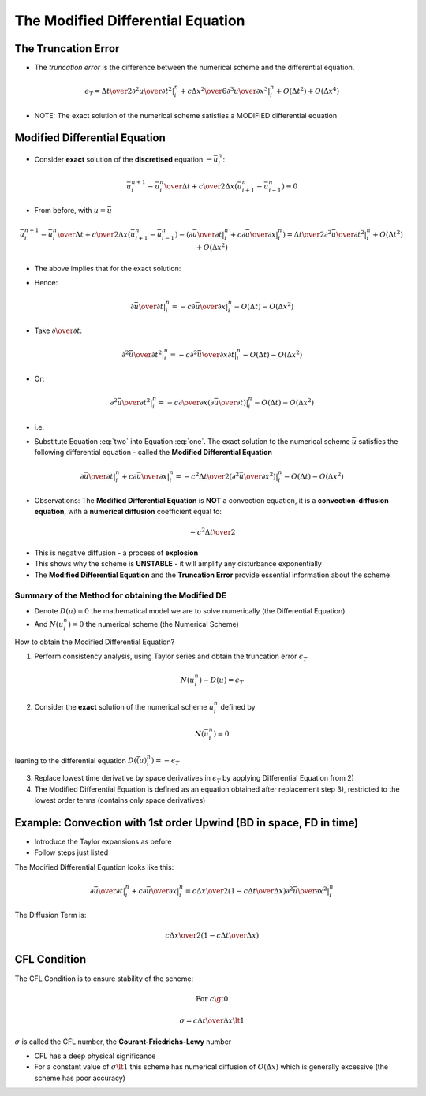 ==================================
The Modified Differential Equation
==================================

The Truncation Error
====================

* The *truncation error* is the difference between the numerical scheme and the differential equation.

.. math::
   
   \epsilon_T =  {\Delta t \over 2} \left . {\partial^2 u \over \partial t^2} \right \vert_i^n +
          c {\Delta x^2 \over 6} \left . {\partial^3 u \over \partial x^3} \right \vert_i^n +
          O(\Delta t^2) + O(\Delta x^4)


* NOTE: The exact solution of the numerical scheme satisfies a MODIFIED differential equation 

Modified Differential Equation
==============================

* Consider **exact** solution of the **discretised** equation :math:`\rightarrow \bar{u}_i^n`:

.. math:: {{\bar{u}_i^{n+1} - \bar{u}_i^n} \over {\Delta t}} + {c \over {2 \Delta x}} {(\bar{u}_{i+1}^n - \bar{u}_{i-1}^n)} \equiv 0 

* From before, with :math:`u = \bar{u}`

.. math:: {{\bar{u}_i^{n+1} - \bar{u}_i^n} \over {\Delta t}} + {c \over {2 \Delta x}} {{(\bar{u}_{i+1}^n - \bar{u}_{i-1}^n)} } - 
          \left ( \left . {\partial \bar{u} \over \partial t}  \right \vert_i^n  +
          \left . {{c}} {\partial \bar{u} \over \partial x} \right \vert_i^n \right )  =
           \left .{{\Delta t} \over 2} {\partial^2 \bar{u} \over \partial t^2} \right \vert_i^n +
          O(\Delta t^2) + O(\Delta x^2)

* The above implies that for the exact solution:

.. math:: \left . {\partial \bar{u} \over \partial t}  \right \vert_i^n  +
          \left . c {\partial \bar{u} \over \partial x} \right \vert_i^n =
          -{\Delta t \over 2} \left . {\partial^2 \bar{u} \over \partial t^2} \right \vert_i^n -
          O(\Delta t^2) - O(\Delta x^2)
   :label: one

* Hence:

.. math:: \left . {\partial \bar{u} \over \partial t}  \right \vert_i^n = -
          \left . c {\partial \bar{u} \over \partial x} \right \vert_i^n - O(\Delta t) - O(\Delta x^2)

* Take :math:`\partial \over {\partial t}`:

.. math:: \left . {\partial^2 \bar{u} \over \partial t^2}  \right \vert_i^n = -
          \left . c {\partial^2 \bar{u} \over \partial x \partial t} \right \vert_i^n - O(\Delta t) - O(\Delta x^2)

* Or:

.. math:: \left . {\partial^2 \bar{u} \over \partial t^2}  \right \vert_i^n = -
          \left . c {{\partial \over \partial x}{\left (\partial \bar{u} \over \partial t \right) }} \right \vert_i^n - O(\Delta t) - O(\Delta x^2)

* i.e.

.. math:: \left . {\partial^2 \bar{u} \over \partial t^2}  \right \vert_i^n =
          \left . c^2 {{\left (\partial^2 \bar{u} \over \partial x^2 \right) }} \right \vert_i^n - O(\Delta t) - O(\Delta x^2)
   :label: two

* Substitute Equation :eq:`two` into Equation :eq:`one`. The exact solution to the numerical scheme :math:`\bar{u}` satisfies the following differential equation - called the **Modified Differential Equation**

.. math:: \left . {\partial \bar{u} \over \partial t}  \right \vert_i^n  +
          \left . c {\partial \bar{u} \over \partial x} \right \vert_i^n = -
          \left . {{c^2 \Delta t} \over 2}  {{\left (\partial^2 \bar{u} \over \partial x^2 \right) }} \right \vert_i^n -
          O(\Delta t) - O(\Delta x^2)

* Observations: The **Modified Differential Equation** is **NOT** a convection equation, it is a **convection-diffusion equation**, with a **numerical diffusion** coefficient equal to:

.. math:: {-c^2 \Delta t} \over 2

* This is negative diffusion - a process of **explosion**
* This shows why the scheme is **UNSTABLE** - it will amplify any disturbance exponentially
* The **Modified Differential Equation** and the **Truncation Error** provide essential information about the scheme

Summary of the Method for obtaining the  Modified DE
----------------------------------------------------

* Denote :math:`D(u)=0` the mathematical model we are to solve numerically (the Differential Equation)
* And :math:`N(u_i^n)=0` the numerical scheme (the Numerical Scheme)

How to obtain the Modified Differential Equation?

1) Perform consistency analysis, using Taylor series and obtain the truncation error :math:`\epsilon_T`

.. math::

   N(u_i^n)-D(u)=\epsilon_T

2) Consider the **exact** solution of the numerical scheme :math:`\bar{u}_i^n` defined by

.. math::

   N(\bar{u}_i^n)\equiv 0 

leaning to the differential equation :math:`D(\bar(u)_i^n)=-\epsilon_T`

3) Replace lowest time derivative by space derivatives in :math:`\epsilon_T` by applying Differential Equation from 2)

4) The Modified Differential Equation is defined as an equation obtained after replacement step 3), restricted to the lowest order terms (contains only space derivatives)

Example: Convection with 1st order Upwind (BD in space, FD in time)
===================================================================

* Introduce the Taylor expansions as before
* Follow steps just listed

The Modified Differential Equation looks like this:

.. math:: \left . {\partial \bar{u} \over \partial t}  \right \vert_i^n  +
          \left . c {\partial \bar{u} \over \partial x} \right \vert_i^n = 
          \left . {{c \Delta x} \over 2} \left ( 1-{{c \Delta t} \over {\Delta x}} \right ) 
          {{\partial^2 \bar{u} \over \partial x^2 }} \right \vert_i^n

The Diffusion Term is:

.. math:: {{c \Delta x} \over 2} \left ( 1-{{c \Delta t} \over {\Delta x}} \right )


CFL Condition
=============

The CFL Condition is to ensure stability of the scheme:

.. math::

  \text {For } c \gt 0

  \sigma = {{c \Delta t} \over {\Delta x}} \lt 1

:math:`\sigma` is called the CFL number, the **Courant-Friedrichs-Lewy** number
 
* CFL has a deep physical significance
* For a constant value of :math:`\sigma \lt 1` this scheme has numerical diffusion of :math:`O(\Delta x)` which is generally excessive (the scheme has poor accuracy)
